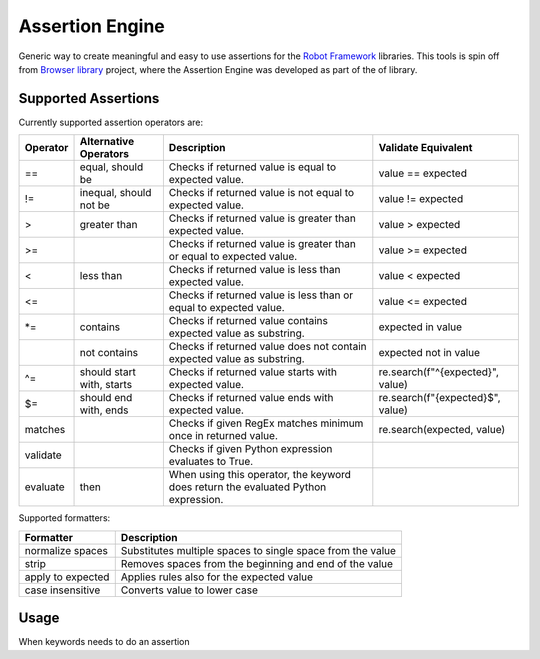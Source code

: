 Assertion Engine
================

Generic way to create meaningful and easy to use assertions for the `Robot Framework`_
libraries. This tools is spin off from `Browser library`_ project, where the Assertion
Engine was developed as part of the of library.

.. image:: https://github.com/MarketSquare/AssertionEngine/actions/workflows/on-push.yml/badge.svg
   :target: https://github.com/MarketSquare/AssertionEngine
.. image:: https://img.shields.io/badge/License-Apache%202.0-blue.svg
   :target: https://opensource.org/licenses/Apache-2.0
.. image:: https://github.com/MarketSquare/AssertionEngine/actions/workflows/on-push.yml/badge.svg
   :target: https://github.com/MarketSquare/AssertionEngine/actions/workflows/on-push.yml

Supported Assertions
--------------------

Currently supported assertion operators are:

+----------+---------------------------+------------------------------------------------------------------------------------+----------------------------------+
| Operator | Alternative Operators     | Description                                                                        | Validate Equivalent              |
+==========+===========================+====================================================================================+==================================+
| ==       | equal, should be          | Checks if returned value is equal to expected value.                               | value == expected                |
+----------+---------------------------+------------------------------------------------------------------------------------+----------------------------------+
| !=       | inequal, should not be    | Checks if returned value is not equal to expected value.                           | value != expected                |
+----------+---------------------------+------------------------------------------------------------------------------------+----------------------------------+
| >        | greater than              | Checks if returned value is greater than expected value.                           | value > expected                 |
+----------+---------------------------+------------------------------------------------------------------------------------+----------------------------------+
| >=       |                           | Checks if returned value is greater than or equal to expected value.               | value >= expected                |
+----------+---------------------------+------------------------------------------------------------------------------------+----------------------------------+
| <        | less than                 | Checks if returned value is less than expected value.                              | value < expected                 |
+----------+---------------------------+------------------------------------------------------------------------------------+----------------------------------+
| <=       |                           | Checks if returned value is less than or equal to expected value.                  | value <= expected                |
+----------+---------------------------+------------------------------------------------------------------------------------+----------------------------------+
| \*=      | contains                  | Checks if returned value contains expected value as substring.                     | expected in value                |
+----------+---------------------------+------------------------------------------------------------------------------------+----------------------------------+
|          | not contains              | Checks if returned value does not contain expected value as substring.             | expected not in value            |
+----------+---------------------------+------------------------------------------------------------------------------------+----------------------------------+
| ^=       | should start with, starts | Checks if returned value starts with expected value.                               | re.search(f"^{expected}", value) |
+----------+---------------------------+------------------------------------------------------------------------------------+----------------------------------+
| $=       | should end with, ends     | Checks if returned value ends with expected value.                                 | re.search(f"{expected}$", value) |
+----------+---------------------------+------------------------------------------------------------------------------------+----------------------------------+
| matches  |                           | Checks if given RegEx matches minimum once in returned value.                      | re.search(expected, value)       |
+----------+---------------------------+------------------------------------------------------------------------------------+----------------------------------+
| validate |                           | Checks if given Python expression evaluates to True.                               |                                  |
+----------+---------------------------+------------------------------------------------------------------------------------+----------------------------------+
| evaluate |  then                     | When using this operator, the keyword does return the evaluated Python expression. |                                  |
+----------+---------------------------+------------------------------------------------------------------------------------+----------------------------------+

Supported formatters:

+-------------------+------------------------------------------------------------+
| Formatter         | Description                                                |
+===================+============================================================+
| normalize spaces  | Substitutes multiple spaces to single space from the value |
+-------------------+------------------------------------------------------------+
| strip             | Removes spaces from the beginning and end of the value     |
+-------------------+------------------------------------------------------------+
| apply to expected | Applies rules also for the expected value                  |
+-------------------+------------------------------------------------------------+
| case insensitive  | Converts value to lower case                               |
+-------------------+------------------------------------------------------------+

Usage
-----
When keywords needs to do an assertion


.. _Robot Framework: http://robotframework.org
.. _Browser library: https://robotframework-browser.org/
